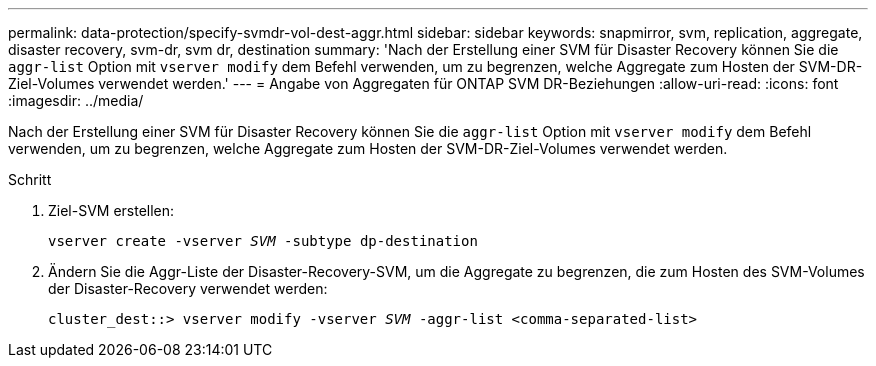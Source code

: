 ---
permalink: data-protection/specify-svmdr-vol-dest-aggr.html 
sidebar: sidebar 
keywords: snapmirror, svm, replication, aggregate, disaster recovery, svm-dr, svm dr, destination 
summary: 'Nach der Erstellung einer SVM für Disaster Recovery können Sie die `aggr-list` Option mit `vserver modify` dem Befehl verwenden, um zu begrenzen, welche Aggregate zum Hosten der SVM-DR-Ziel-Volumes verwendet werden.' 
---
= Angabe von Aggregaten für ONTAP SVM DR-Beziehungen
:allow-uri-read: 
:icons: font
:imagesdir: ../media/


[role="lead"]
Nach der Erstellung einer SVM für Disaster Recovery können Sie die `aggr-list` Option mit `vserver modify` dem Befehl verwenden, um zu begrenzen, welche Aggregate zum Hosten der SVM-DR-Ziel-Volumes verwendet werden.

.Schritt
. Ziel-SVM erstellen:
+
`vserver create -vserver _SVM_ -subtype dp-destination`

. Ändern Sie die Aggr-Liste der Disaster-Recovery-SVM, um die Aggregate zu begrenzen, die zum Hosten des SVM-Volumes der Disaster-Recovery verwendet werden:
+
`cluster_dest::> vserver modify -vserver _SVM_ -aggr-list <comma-separated-list>`


